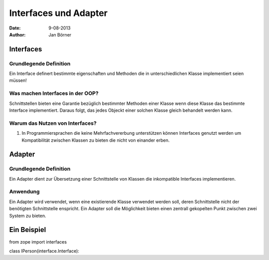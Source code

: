 ======================
Interfaces und Adapter
======================

:date: 9-08-2013
:author: Jan Börner

Interfaces
==========

Grundlegende Definition
-----------------------

Ein Interface definert bestimmte eigenschaften und Methoden
die in unterschiedlichen Klasse implementiert seien müssen!

Was machen Interfaces in der OOP?
---------------------------------

Schnittstellen bieten eine Garantie bezüglich bestimmter
Methoden einer Klasse wenn diese Klasse das bestimmte Interface
implementiert. Daraus folgt, das jedes Objeckt einer solchen
Klasse gleich behandelt werden kann.

Warum das Nutzen von Interfaces?
--------------------------------

1) In Programmiersprachen die keine Mehrfachvererbung unterstützen können Interfaces
   genutzt werden um Kompatibilität zwischen Klassen zu bieten die nicht von einander
   erben.

Adapter
=======

Grundlegende Definition
------------------------

Ein Adapter dient zur Übersetzung einer Schnittstelle von Klassen die inkompatible
Interfaces implementieren.


Anwendung
---------

Ein Adapter wird verwendet, wenn eine existierende Klasse verwendet werden soll,
deren Schnittstelle nicht der benötigten Schnittstelle enspricht.
Ein Adapter soll die Möglichkeit bieten einen zentrall gekopelten Punkt zwischen
zwei System zu bieten.




Ein Beispiel
============

from zope import interfaces


class IPerson(interface.Interface):

